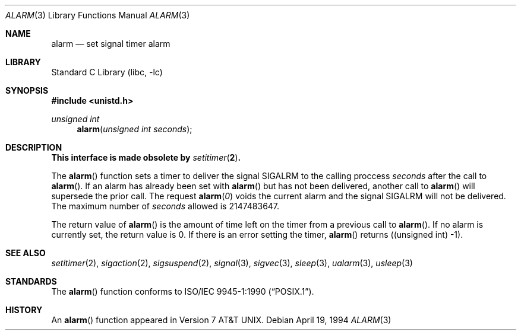 .\"	$NetBSD: alarm.3,v 1.17 2001/09/16 02:57:03 wiz Exp $
.\"
.\" Copyright (c) 1980, 1991, 1993, 1994
.\"	The Regents of the University of California.  All rights reserved.
.\"
.\" Redistribution and use in source and binary forms, with or without
.\" modification, are permitted provided that the following conditions
.\" are met:
.\" 1. Redistributions of source code must retain the above copyright
.\"    notice, this list of conditions and the following disclaimer.
.\" 2. Redistributions in binary form must reproduce the above copyright
.\"    notice, this list of conditions and the following disclaimer in the
.\"    documentation and/or other materials provided with the distribution.
.\" 3. All advertising materials mentioning features or use of this software
.\"    must display the following acknowledgement:
.\"	This product includes software developed by the University of
.\"	California, Berkeley and its contributors.
.\" 4. Neither the name of the University nor the names of its contributors
.\"    may be used to endorse or promote products derived from this software
.\"    without specific prior written permission.
.\"
.\" THIS SOFTWARE IS PROVIDED BY THE REGENTS AND CONTRIBUTORS ``AS IS'' AND
.\" ANY EXPRESS OR IMPLIED WARRANTIES, INCLUDING, BUT NOT LIMITED TO, THE
.\" IMPLIED WARRANTIES OF MERCHANTABILITY AND FITNESS FOR A PARTICULAR PURPOSE
.\" ARE DISCLAIMED.  IN NO EVENT SHALL THE REGENTS OR CONTRIBUTORS BE LIABLE
.\" FOR ANY DIRECT, INDIRECT, INCIDENTAL, SPECIAL, EXEMPLARY, OR CONSEQUENTIAL
.\" DAMAGES (INCLUDING, BUT NOT LIMITED TO, PROCUREMENT OF SUBSTITUTE GOODS
.\" OR SERVICES; LOSS OF USE, DATA, OR PROFITS; OR BUSINESS INTERRUPTION)
.\" HOWEVER CAUSED AND ON ANY THEORY OF LIABILITY, WHETHER IN CONTRACT, STRICT
.\" LIABILITY, OR TORT (INCLUDING NEGLIGENCE OR OTHERWISE) ARISING IN ANY WAY
.\" OUT OF THE USE OF THIS SOFTWARE, EVEN IF ADVISED OF THE POSSIBILITY OF
.\" SUCH DAMAGE.
.\"
.\"     @(#)alarm.3	8.2 (Berkeley) 4/19/94
.\"
.Dd April 19, 1994
.Dt ALARM 3
.Os
.Sh NAME
.Nm alarm
.Nd set signal timer alarm
.Sh LIBRARY
.Lb libc
.Sh SYNOPSIS
.Fd #include <unistd.h>
.Ft unsigned int
.Fn alarm "unsigned int seconds"
.Sh DESCRIPTION
.Bf -symbolic
This interface is made obsolete by
.Xr setitimer 2 .
.Ef
.Pp
The
.Fn alarm
function sets a timer to deliver the signal
.Dv SIGALRM
to the calling proccess
.Ar seconds
after the call to
.Fn alarm .
If an alarm has already been set with
.Fn alarm
but has not been delivered, another call to
.Fn alarm
will supersede the prior call.
The request
.Fn alarm "0"
voids the current
alarm and the signal SIGALRM will not be delivered. The maximum number of
.Ar seconds
allowed
is 2147483647.
.Pp
The return value of
.Fn alarm
is the amount of time left on the timer from a previous call to
.Fn alarm .
If no alarm is currently set, the return value is 0.
If there is an error setting the timer,
.Fn alarm
returns ((unsigned int) -1).
.Sh SEE ALSO
.Xr setitimer 2 ,
.Xr sigaction 2 ,
.Xr sigsuspend 2 ,
.Xr signal 3 ,
.Xr sigvec 3 ,
.Xr sleep 3 ,
.Xr ualarm 3 ,
.Xr usleep 3
.Sh STANDARDS
The
.Fn alarm
function conforms to
.St -p1003.1-90 .
.Sh HISTORY
An
.Fn alarm
function appeared in
.At v7 .
